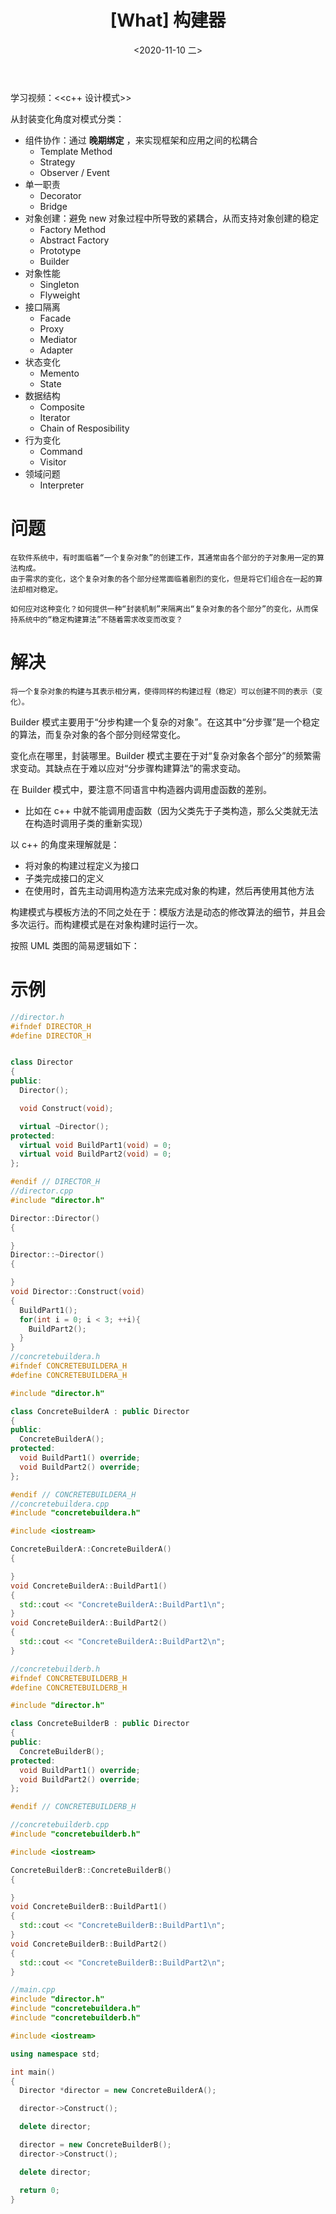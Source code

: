 #+TITLE: [What] 构建器
#+DATE:<2020-11-10 二> 
#+TAGS: c++
#+LAYOUT: post 
#+CATEGORIES: language, c/c++, GoF
#+NAME: <builder.org>
#+OPTIONS: ^:nil
#+OPTIONS: ^:{}

学习视频：<<c++ 设计模式>>

从封装变化角度对模式分类：
- 组件协作：通过 *晚期绑定* ，来实现框架和应用之间的松耦合
  + Template Method
  + Strategy
  + Observer / Event
- 单一职责
  + Decorator
  + Bridge
- 对象创建：避免 new 对象过程中所导致的紧耦合，从而支持对象创建的稳定
  + Factory Method
  + Abstract Factory
  + Prototype
  + Builder
- 对象性能
  + Singleton
  + Flyweight
- 接口隔离
  + Facade
  + Proxy
  + Mediator
  + Adapter
- 状态变化
  + Memento
  + State
- 数据结构
  + Composite
  + Iterator
  + Chain of Resposibility
- 行为变化
  + Command
  + Visitor
- 领域问题
  + Interpreter

#+BEGIN_HTML
<!--more-->
#+END_HTML
* 问题
#+BEGIN_EXAMPLE
  在软件系统中，有时面临着“一个复杂对象”的创建工作，其通常由各个部分的子对象用一定的算法构成。
  由于需求的变化，这个复杂对象的各个部分经常面临着剧烈的变化，但是将它们组合在一起的算法却相对稳定。

  如何应对这种变化？如何提供一种“封装机制”来隔离出“复杂对象的各个部分”的变化，从而保持系统中的“稳定构建算法”不随着需求改变而改变？
#+END_EXAMPLE
* 解决
#+BEGIN_EXAMPLE
  将一个复杂对象的构建与其表示相分离，使得同样的构建过程（稳定）可以创建不同的表示（变化）。
#+END_EXAMPLE

Builder 模式主要用于“分步构建一个复杂的对象”。在这其中“分步骤”是一个稳定的算法，而复杂对象的各个部分则经常变化。

变化点在哪里，封装哪里。Builder 模式主要在于对“复杂对象各个部分”的频繁需求变动。其缺点在于难以应对“分步骤构建算法”的需求变动。

在 Builder 模式中，要注意不同语言中构造器内调用虚函数的差别。
- 比如在 c++ 中就不能调用虚函数（因为父类先于子类构造，那么父类就无法在构造时调用子类的重新实现）

以 c++ 的角度来理解就是：
- 将对象的构建过程定义为接口
- 子类完成接口的定义
- 在使用时，首先主动调用构造方法来完成对象的构建，然后再使用其他方法
  
构建模式与模板方法的不同之处在于：模版方法是动态的修改算法的细节，并且会多次运行。而构建模式是在对象构建时运行一次。

按照 UML 类图的简易逻辑如下：
[[./pic/builder.jpg]]

* 示例
#+BEGIN_SRC cpp
  //director.h
  #ifndef DIRECTOR_H
  #define DIRECTOR_H


  class Director
  {
  public:
    Director();

    void Construct(void);

    virtual ~Director();
  protected:
    virtual void BuildPart1(void) = 0;
    virtual void BuildPart2(void) = 0;
  };

  #endif // DIRECTOR_H
  //director.cpp
  #include "director.h"

  Director::Director()
  {

  }
  Director::~Director()
  {

  }
  void Director::Construct(void)
  {
    BuildPart1();
    for(int i = 0; i < 3; ++i){
      BuildPart2();
    }
  }
  //concretebuildera.h
  #ifndef CONCRETEBUILDERA_H
  #define CONCRETEBUILDERA_H

  #include "director.h"

  class ConcreteBuilderA : public Director
  {
  public:
    ConcreteBuilderA();
  protected:
    void BuildPart1() override;
    void BuildPart2() override;
  };

  #endif // CONCRETEBUILDERA_H
  //concretebuildera.cpp
  #include "concretebuildera.h"

  #include <iostream>

  ConcreteBuilderA::ConcreteBuilderA()
  {

  }
  void ConcreteBuilderA::BuildPart1()
  {
    std::cout << "ConcreteBuilderA::BuildPart1\n";
  }
  void ConcreteBuilderA::BuildPart2()
  {
    std::cout << "ConcreteBuilderA::BuildPart2\n";
  }

  //concretebuilderb.h
  #ifndef CONCRETEBUILDERB_H
  #define CONCRETEBUILDERB_H

  #include "director.h"

  class ConcreteBuilderB : public Director
  {
  public:
    ConcreteBuilderB();
  protected:
    void BuildPart1() override;
    void BuildPart2() override;
  };

  #endif // CONCRETEBUILDERB_H

  //concretebuilderb.cpp
  #include "concretebuilderb.h"

  #include <iostream>

  ConcreteBuilderB::ConcreteBuilderB()
  {

  }
  void ConcreteBuilderB::BuildPart1()
  {
    std::cout << "ConcreteBuilderB::BuildPart1\n";
  }
  void ConcreteBuilderB::BuildPart2()
  {
    std::cout << "ConcreteBuilderB::BuildPart2\n";
  }

  //main.cpp
  #include "director.h"
  #include "concretebuildera.h"
  #include "concretebuilderb.h"

  #include <iostream>

  using namespace std;

  int main()
  {
    Director *director = new ConcreteBuilderA();

    director->Construct();

    delete director;

    director = new ConcreteBuilderB();
    director->Construct();

    delete director;

    return 0;
  }
#+END_SRC  
